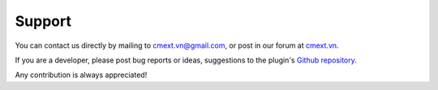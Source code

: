 =======
Support
=======

You can contact us directly by mailing to cmext.vn@gmail.com, or post in our forum at `cmext.vn <http://www.cmext.vn/>`_.

If you are a developer, please post bug reports or ideas, suggestions to the plugin's `Github repository <https://github.com/cmextension/cmavatar/issues>`_.

Any contribution is always appreciated!